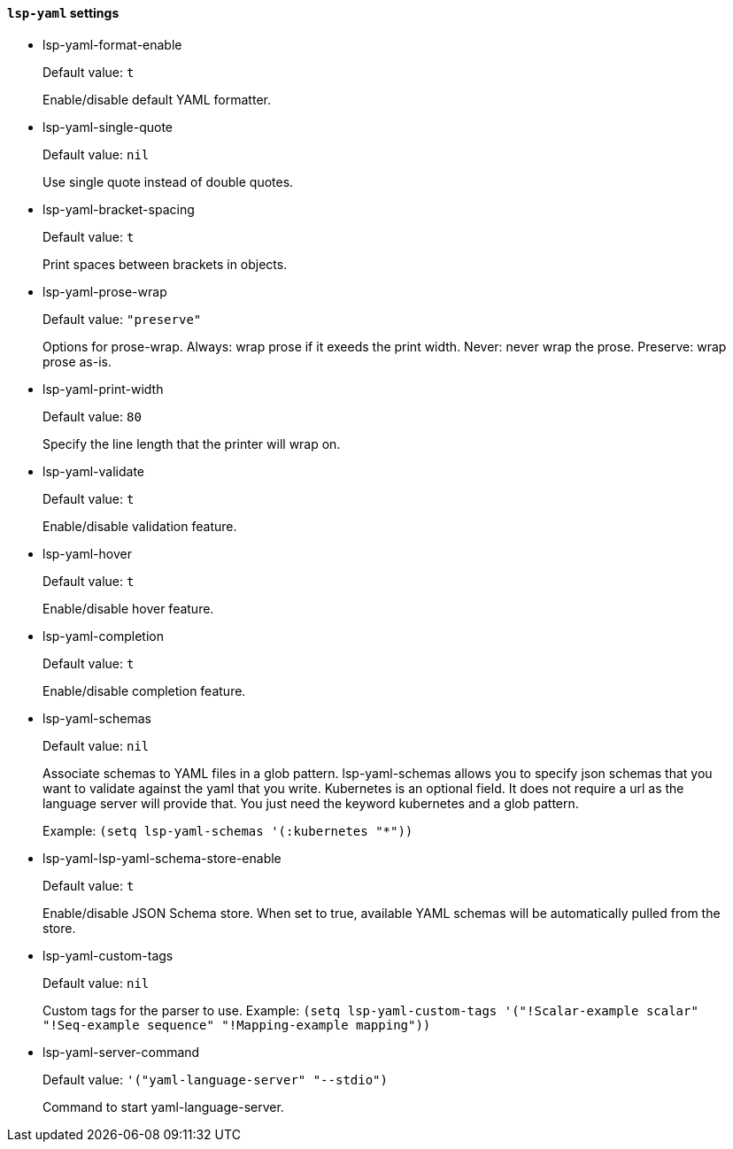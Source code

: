 [id="lsp-yaml-vars"]
==== `lsp-yaml` settings

[id="lsp-yaml-format-enable"]
- lsp-yaml-format-enable
____
Default value: `pass:[t]`

Enable/disable default YAML formatter.
____
[id="lsp-yaml-single-quote"]
- lsp-yaml-single-quote
____
Default value: `pass:[nil]`

Use single quote instead of double quotes.
____
[id="lsp-yaml-bracket-spacing"]
- lsp-yaml-bracket-spacing
____
Default value: `pass:[t]`

Print spaces between brackets in objects.
____
[id="lsp-yaml-prose-wrap"]
- lsp-yaml-prose-wrap
____
Default value: `pass:["preserve"]`

Options for prose-wrap.
Always: wrap prose if it exeeds the print width.
Never: never wrap the prose.
Preserve: wrap prose as-is.
____
[id="lsp-yaml-print-width"]
- lsp-yaml-print-width
____
Default value: `pass:[80]`

Specify the line length that the printer will wrap on.
____
[id="lsp-yaml-validate"]
- lsp-yaml-validate
____
Default value: `pass:[t]`

Enable/disable validation feature.
____
[id="lsp-yaml-hover"]
- lsp-yaml-hover
____
Default value: `pass:[t]`

Enable/disable hover feature.
____
[id="lsp-yaml-completion"]
- lsp-yaml-completion
____
Default value: `pass:[t]`

Enable/disable completion feature.
____
[id="lsp-yaml-schemas"]
- lsp-yaml-schemas
____
Default value: `pass:[nil]`

Associate schemas to YAML files in a glob pattern.
lsp-yaml-schemas allows you to specify json schemas that you want to validate against the yaml that you write.
Kubernetes is an optional field. It does not require a url as the language server will provide that.
You just need the keyword kubernetes and a glob pattern.

Example: `(setq lsp-yaml-schemas '(:kubernetes "*"))`
____
[id="lsp-yaml-lsp-yaml-schema-store-enable"]
- lsp-yaml-lsp-yaml-schema-store-enable
____
Default value: `pass:[t]`

Enable/disable JSON Schema store. When set to true, available YAML schemas will be automatically pulled from the store.
____
[id="lsp-yaml-custom-tags"]
- lsp-yaml-custom-tags
____
Default value: `pass:[nil]`

Custom tags for the parser to use.
Example: `(setq lsp-yaml-custom-tags '("!Scalar-example scalar" "!Seq-example sequence" "!Mapping-example mapping"))`
____
[id="lsp-yaml-server-command"]
- lsp-yaml-server-command
____
Default value: `pass:['("yaml-language-server" "--stdio")]`

Command to start yaml-language-server.
____

